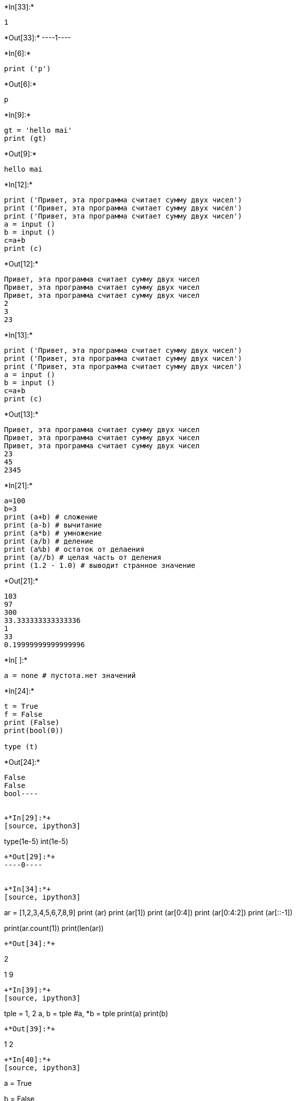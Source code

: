 +*In[33]:*+
[source, ipython3]
----
1


----


+*Out[33]:*+
----1----


+*In[6]:*+
[source, ipython3]
----
print ('p')
----


+*Out[6]:*+
----
p
----


+*In[9]:*+
[source, ipython3]
----
gt = 'hello mai'
print (gt)

----


+*Out[9]:*+
----
hello mai
----


+*In[12]:*+
[source, ipython3]
----
print ('Привет, эта программа считает сумму двух чисел')
print ('Привет, эта программа считает сумму двух чисел')
print ('Привет, эта программа считает сумму двух чисел')
a = input ()
b = input ()
c=a+b
print (c)
----


+*Out[12]:*+
----
Привет, эта программа считает сумму двух чисел
Привет, эта программа считает сумму двух чисел
Привет, эта программа считает сумму двух чисел
2
3
23
----


+*In[13]:*+
[source, ipython3]
----
print ('Привет, эта программа считает сумму двух чисел')
print ('Привет, эта программа считает сумму двух чисел')
print ('Привет, эта программа считает сумму двух чисел')
a = input ()
b = input ()
c=a+b
print (c)

----


+*Out[13]:*+
----
Привет, эта программа считает сумму двух чисел
Привет, эта программа считает сумму двух чисел
Привет, эта программа считает сумму двух чисел
23
45
2345
----


+*In[21]:*+
[source, ipython3]
----
a=100
b=3
print (a+b) # сложение
print (a-b) # вычитание
print (a*b) # умножение
print (a/b) # деление
print (a%b) # остаток от делаения
print (a//b) # целая часть от деления
print (1.2 - 1.0) # выводит странное значение
----


+*Out[21]:*+
----
103
97
300
33.333333333333336
1
33
0.19999999999999996
----


+*In[ ]:*+
[source, ipython3]
----
a = none # пустота.нет значений 

----


+*In[24]:*+
[source, ipython3]
----
t = True
f = False
print (False)
print(bool(0))

type (t)
----


+*Out[24]:*+
----
False
False
bool----


+*In[29]:*+
[source, ipython3]
----
type(1e-5)
int(1e-5)
----


+*Out[29]:*+
----0----


+*In[34]:*+
[source, ipython3]
----
ar = [1,2,3,4,5,6,7,8,9]
print (ar)
print (ar[1])
print (ar[0:4])
print (ar[0:4:2])
print (ar[::-1])

print(ar.count(1))
print(len(ar))

----


+*Out[34]:*+
----
[1, 2, 3, 4, 5, 6, 7, 8, 9]
2
[1, 2, 3, 4]
[1, 3]
[9, 8, 7, 6, 5, 4, 3, 2, 1]
1
9
----


+*In[39]:*+
[source, ipython3]
----
tple = 1, 2
a, b = tple
#a, *b = tple
print(a)
print(b)
----


+*Out[39]:*+
----
1
2
----


+*In[40]:*+
[source, ipython3]
----
a = True

b = False

a and b
----


+*Out[40]:*+
----False----


+*In[41]:*+
[source, ipython3]
----
(a and b) or b

----


+*Out[41]:*+
----False----


+*In[42]:*+
[source, ipython3]
----
(a and b) or not (a and b)

----


+*Out[42]:*+
----True----


+*In[43]:*+
[source, ipython3]
----
a and b or not (a or b) or b

----


+*Out[43]:*+
----False----


+*In[44]:*+
[source, ipython3]
----
b and b or not a and (a or b or a) or not (a or b)

----


+*Out[44]:*+
----False----


+*In[45]:*+
[source, ipython3]
----
1 << 2

----


+*Out[45]:*+
----4----


+*In[46]:*+
[source, ipython3]
----
1 & 0 | 1 >> 1
----


+*Out[46]:*+
----0----


+*In[47]:*+
[source, ipython3]
----
1 & 0 | 1 >> 0


----


+*Out[47]:*+
----1----


+*In[48]:*+
[source, ipython3]
----
0b101 & 0b111 ^ 0b111 | 0b010 #Комментарий: "0b101" - запись числа "5" на языке Python в двоичном виде
----


+*Out[48]:*+
----2----


+*In[88]:*+
[source, ipython3]
----
one = 'Покупка'
few = 'Покупки'
many = 'Покупок'
n = int(input())
#Остаток от деления на 10 == 1, то one
#Остаток от деления на 10 == [2,4], то few
#Остаток от деления на 10 == 0 || 5,9, то many
if n % 10 == 1:
    print (one)
elif n % 10 in [2,3,4]:
    print (few)
elif n % 10 == 0 in [5,6,7,8,9,0]:
    print (many)
elif 9 < n % 100 < 20:
    print (many)
else: 
    print ('error')
----


+*Out[88]:*+
----
123
Покупки
----


+*In[ ]:*+
[source, ipython3]
----

----


+*In[ ]:*+
[source, ipython3]
----

----


+*In[ ]:*+
[source, ipython3]
----

----


+*In[ ]:*+
[source, ipython3]
----
10

----
